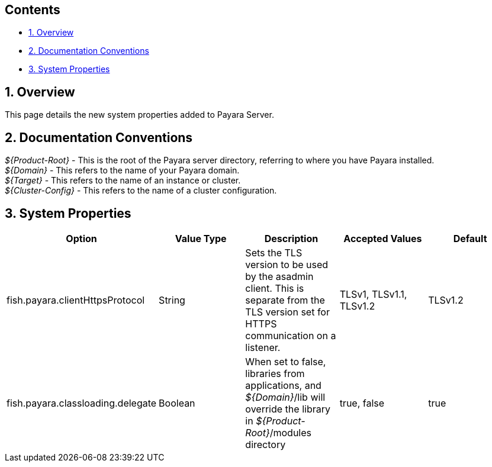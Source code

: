 [[contents]]
Contents
--------

* link:#1-overview[1. Overview] +
* link:#2-documentation-conventions[2. Documentation Conventions] +
* link:#3-system-properties[3. System Properties]

[[overview]]
1. Overview
-----------

This page details the new system properties added to Payara Server.

[[documentation-conventions]]
2. Documentation Conventions
----------------------------

_$\{Product-Root}_ - This is the root of the Payara server directory, referring to where you have Payara installed. +
_$\{Domain}_ - This refers to the name of your Payara domain. +
_$\{Target}_ - This refers to the name of an instance or cluster. +
_$\{Cluster-Config}_ - This refers to the name of a cluster configuration.

[[system-properties]]
3. System Properties
--------------------

[cols=",,,,",options="header",]
|==================================================================================================================================================================================================================
|Option |Value Type |Description |Accepted Values |Default
|fish.payara.clientHttpsProtocol |String |Sets the TLS version to be used by the asadmin client. This is separate from the TLS version set for HTTPS communication on a listener. |TLSv1, TLSv1.1, TLSv1.2 |TLSv1.2
|fish.payara.classloading.delegate |Boolean |When set to false, libraries from applications, and _$\{Domain}_/lib will override the library in _$\{Product-Root}_/modules directory |true, false |true
|==================================================================================================================================================================================================================

